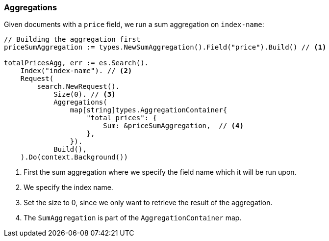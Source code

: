 [[aggregations]]
=== Aggregations

Given documents with a `price` field, we run a sum aggregation on `index-name`:
[source,go]
-----
// Building the aggregation first
priceSumAggregation := types.NewSumAggregation().Field("price").Build() // <1>

totalPricesAgg, err := es.Search().
    Index("index-name"). // <2>
    Request(
        search.NewRequest().
            Size(0). // <3>
            Aggregations(
                map[string]types.AggregationContainer{
                    "total_prices": {
                        Sum: &priceSumAggregation,  // <4>
                    },
                }).
            Build(),
    ).Do(context.Background())
-----
<1> First the sum aggregation where we specify the field name which it will be run upon.
<2> We specify the index name.
<3> Set the size to 0, since we only want to retrieve the result of the aggregation.
<4> The `SumAggregation` is part of the `AggregationContainer` map.